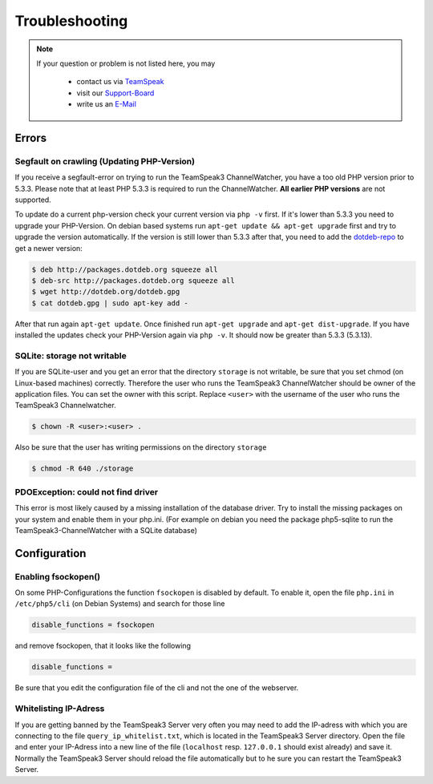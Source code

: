 Troubleshooting
===============

.. note::
    If your question or problem is not listed here, you may

        - contact us via TeamSpeak_
        - visit our Support-Board_
        - write us an E-Mail_

    .. _TeamSpeak: ts3server://devmx.de
    .. _Support-Board: http://support.devmx.de
    .. _E-Mail: http://devmx.de/impressum

Errors
------

.. _update-php:

Segfault on crawling (Updating PHP-Version)
~~~~~~~~~~~~~~~~~~~~~~~~~~~~~~~~~~~~~~~~~~~
If you receive a segfault-error on trying to run the TeamSpeak3 ChannelWatcher, you have a too old PHP version prior to 5.3.3.
Please note that at least PHP 5.3.3 is required to run the ChannelWatcher. **All earlier PHP versions** are not supported.

To update do a current php-version check your current version via ``php -v`` first. If it's lower than 5.3.3 you need to upgrade your PHP-Version.
On debian based systems run ``apt-get update && apt-get upgrade`` first and try to upgrade the version automatically. If the version is still lower than 5.3.3 after that, you need to add the `dotdeb-repo`_ to get a newer version:

.. code-block:: bash

    $ deb http://packages.dotdeb.org squeeze all
    $ deb-src http://packages.dotdeb.org squeeze all
    $ wget http://dotdeb.org/dotdeb.gpg
    $ cat dotdeb.gpg | sudo apt-key add -

After that run again ``apt-get update``. Once finished run ``apt-get upgrade`` and ``apt-get dist-upgrade``. If you have installed the updates check your PHP-Version again via ``php -v``. It should now be greater than 5.3.3 (5.3.13).


SQLite: storage not writable
~~~~~~~~~~~~~~~~~~~~~~~~~~~~~~~~
If you are SQLite-user and you get an error that the directory ``storage`` is not writable, be sure that you set chmod (on Linux-based machines) correctly.
Therefore the user who runs the TeamSpeak3 ChannelWatcher should be owner of the application files. You can set the owner with this script.
Replace ``<user>`` with the username of the user who runs the TeamSpeak3 Channelwatcher.

.. code-block:: bash

    $ chown -R <user>:<user> .

Also be sure that the user has writing permissions on the directory ``storage``

.. code-block:: bash

    $ chmod -R 640 ./storage

PDOException: could not find driver
~~~~~~~~~~~~~~~~~~~~~~~~~~~~~~~~~~~
This error is most likely caused by a missing installation of the database driver.
Try to install the missing packages on your system and enable them in your php.ini.
(For example on debian you need the package php5-sqlite to run the TeamSpeak3-ChannelWatcher with a SQLite database)


Configuration
-------------

Enabling fsockopen()
~~~~~~~~~~~~~~~~~~~~
On some PHP-Configurations the function ``fsockopen`` is disabled by default.
To enable it, open the file ``php.ini`` in ``/etc/php5/cli`` (on Debian Systems) and search for those line

.. code-block:: ini

    disable_functions = fsockopen

and remove fsockopen, that it looks like the following

.. code-block:: ini
    
    disable_functions =

Be sure that you edit the configuration file of the cli and not the one of the webserver.

Whitelisting IP-Adress
~~~~~~~~~~~~~~~~~~~~~~
If you are getting banned by the TeamSpeak3 Server very often you may need to add the IP-adress with which you are connecting to the file ``query_ip_whitelist.txt``, which is located in the TeamSpeak3 Server directory.
Open the file and enter your IP-Adress into a new line of the file (``localhost`` resp. ``127.0.0.1`` should exist already) and save it.
Normally the TeamSpeak3 Server should reload the file automatically but to he sure you can restart the TeamSpeak3 Server.

.. _dotdeb-repo: http://dotdeb.org